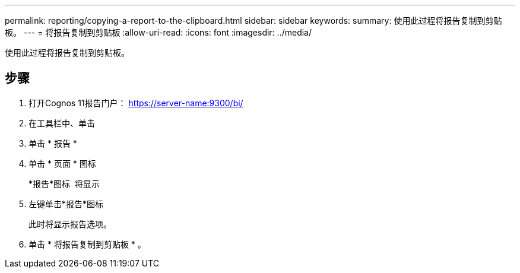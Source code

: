 ---
permalink: reporting/copying-a-report-to-the-clipboard.html 
sidebar: sidebar 
keywords:  
summary: 使用此过程将报告复制到剪贴板。 
---
= 将报告复制到剪贴板
:allow-uri-read: 
:icons: font
:imagesdir: ../media/


[role="lead"]
使用此过程将报告复制到剪贴板。



== 步骤

. 打开Cognos 11报告门户： https://server-name:9300/bi/[]
. 在工具栏中、单击 image:../media/new-report.gif[""]
. 单击 * 报告 *
. 单击 * 页面 * 图标image:../media/pages-icon.gif[""]
+
*报告*图标 image:../media/report-icon.gif[""] 将显示

. 左键单击*报告*图标
+
此时将显示报告选项。

. 单击 * 将报告复制到剪贴板 * 。

